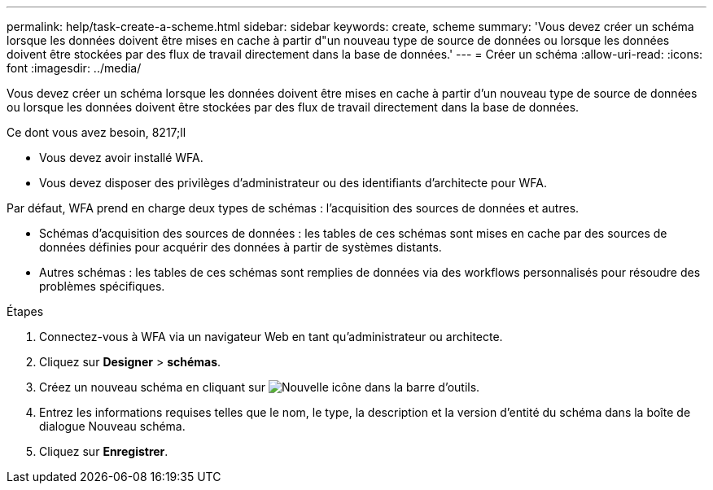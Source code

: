---
permalink: help/task-create-a-scheme.html 
sidebar: sidebar 
keywords: create, scheme 
summary: 'Vous devez créer un schéma lorsque les données doivent être mises en cache à partir d"un nouveau type de source de données ou lorsque les données doivent être stockées par des flux de travail directement dans la base de données.' 
---
= Créer un schéma
:allow-uri-read: 
:icons: font
:imagesdir: ../media/


[role="lead"]
Vous devez créer un schéma lorsque les données doivent être mises en cache à partir d'un nouveau type de source de données ou lorsque les données doivent être stockées par des flux de travail directement dans la base de données.

.Ce dont vous avez besoin, 8217;ll
* Vous devez avoir installé WFA.
* Vous devez disposer des privilèges d'administrateur ou des identifiants d'architecte pour WFA.


Par défaut, WFA prend en charge deux types de schémas : l'acquisition des sources de données et autres.

* Schémas d'acquisition des sources de données : les tables de ces schémas sont mises en cache par des sources de données définies pour acquérir des données à partir de systèmes distants.
* Autres schémas : les tables de ces schémas sont remplies de données via des workflows personnalisés pour résoudre des problèmes spécifiques.


.Étapes
. Connectez-vous à WFA via un navigateur Web en tant qu'administrateur ou architecte.
. Cliquez sur *Designer* > *schémas*.
. Créez un nouveau schéma en cliquant sur image:../media/new_wfa_icon.gif["Nouvelle icône"] dans la barre d'outils.
. Entrez les informations requises telles que le nom, le type, la description et la version d'entité du schéma dans la boîte de dialogue Nouveau schéma.
. Cliquez sur *Enregistrer*.

